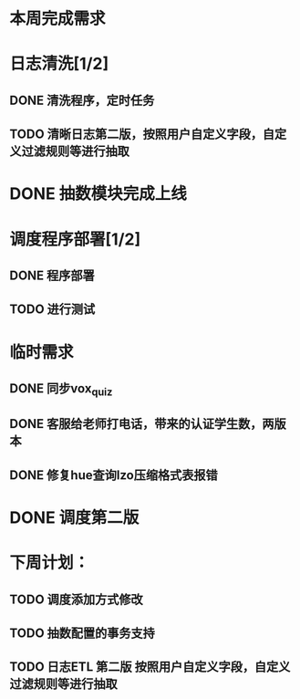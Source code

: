 * 本周完成需求
*  日志清洗[1/2]
** DONE 清洗程序，定时任务
** TODO 清晰日志第二版，按照用户自定义字段，自定义过滤规则等进行抽取

* DONE 抽数模块完成上线
* 调度程序部署[1/2]
** DONE 程序部署
** TODO 进行测试


* 临时需求
** DONE 同步vox_quiz
** DONE 客服给老师打电话，带来的认证学生数，两版本
** DONE 修复hue查询lzo压缩格式表报错

* DONE 调度第二版

* 下周计划：
** TODO 调度添加方式修改
** TODO 抽数配置的事务支持
** TODO 日志ETL 第二版 按照用户自定义字段，自定义过滤规则等进行抽取
